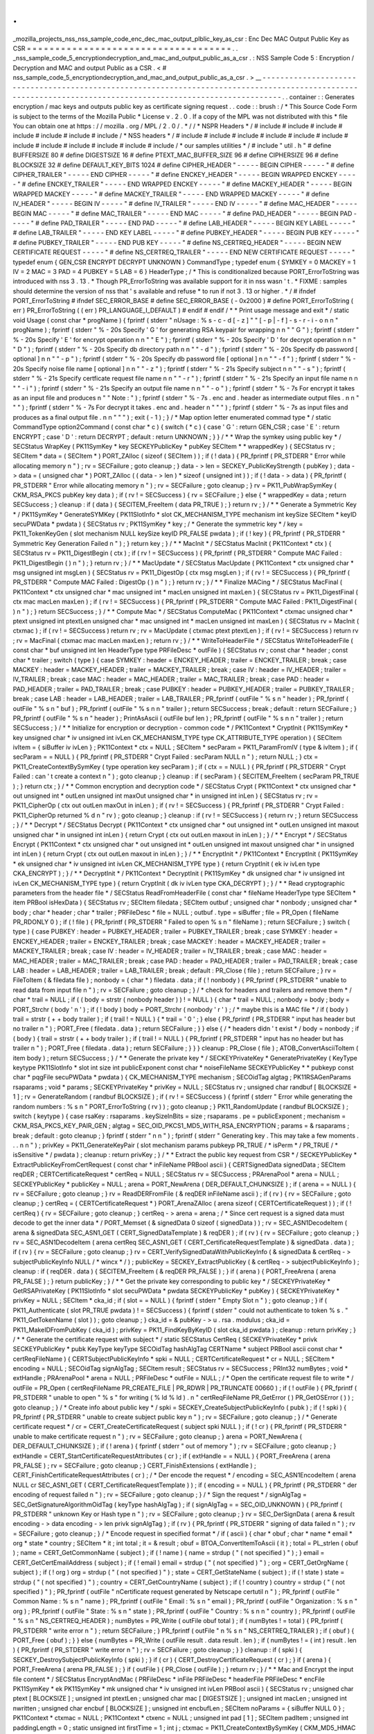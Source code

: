 .
.
_mozilla_projects_nss_nss_sample_code_enc_dec_mac_output_plblic_key_as_csr
:
Enc
Dec
MAC
Output
Public
Key
as
CSR
=
=
=
=
=
=
=
=
=
=
=
=
=
=
=
=
=
=
=
=
=
=
=
=
=
=
=
=
=
=
=
=
=
=
=
=
.
.
_nss_sample_code_5_encryptiondecryption_and_mac_and_output_public_as_a_csr
.
:
NSS
Sample
Code
5
:
Encryption
/
Decryption
and
MAC
and
output
Public
as
a
CSR
.
<
#
nss_sample_code_5_encryptiondecryption_and_mac_and_output_public_as_a_csr
.
>
__
-
-
-
-
-
-
-
-
-
-
-
-
-
-
-
-
-
-
-
-
-
-
-
-
-
-
-
-
-
-
-
-
-
-
-
-
-
-
-
-
-
-
-
-
-
-
-
-
-
-
-
-
-
-
-
-
-
-
-
-
-
-
-
-
-
-
-
-
-
-
-
-
-
-
-
-
-
-
-
-
-
-
-
-
-
-
-
-
-
-
-
-
-
-
-
-
-
-
-
-
-
-
-
-
-
-
-
-
-
-
-
-
-
-
-
-
-
-
-
-
-
-
-
-
-
-
-
-
-
-
-
-
-
-
-
-
-
-
-
-
-
-
-
-
-
-
-
-
-
-
-
-
-
-
-
-
-
-
.
.
container
:
:
Generates
encryption
/
mac
keys
and
outputs
public
key
as
certificate
signing
request
.
.
code
:
:
brush
:
/
*
This
Source
Code
Form
is
subject
to
the
terms
of
the
Mozilla
Public
*
License
v
.
2
.
0
.
If
a
copy
of
the
MPL
was
not
distributed
with
this
*
file
You
can
obtain
one
at
https
:
/
/
mozilla
.
org
/
MPL
/
2
.
0
/
.
*
/
/
*
NSPR
Headers
*
/
#
include
#
include
#
include
#
include
#
include
#
include
#
include
/
*
NSS
headers
*
/
#
include
#
include
#
include
#
include
#
include
#
include
#
include
#
include
#
include
#
include
#
include
#
include
/
*
our
samples
utilities
*
/
#
include
"
util
.
h
"
#
define
BUFFERSIZE
80
#
define
DIGESTSIZE
16
#
define
PTEXT_MAC_BUFFER_SIZE
96
#
define
CIPHERSIZE
96
#
define
BLOCKSIZE
32
#
define
DEFAULT_KEY_BITS
1024
#
define
CIPHER_HEADER
"
-
-
-
-
-
BEGIN
CIPHER
-
-
-
-
-
"
#
define
CIPHER_TRAILER
"
-
-
-
-
-
END
CIPHER
-
-
-
-
-
"
#
define
ENCKEY_HEADER
"
-
-
-
-
-
BEGIN
WRAPPED
ENCKEY
-
-
-
-
-
"
#
define
ENCKEY_TRAILER
"
-
-
-
-
-
END
WRAPPED
ENCKEY
-
-
-
-
-
"
#
define
MACKEY_HEADER
"
-
-
-
-
-
BEGIN
WRAPPED
MACKEY
-
-
-
-
-
"
#
define
MACKEY_TRAILER
"
-
-
-
-
-
END
WRAPPED
MACKEY
-
-
-
-
-
"
#
define
IV_HEADER
"
-
-
-
-
-
BEGIN
IV
-
-
-
-
-
"
#
define
IV_TRAILER
"
-
-
-
-
-
END
IV
-
-
-
-
-
"
#
define
MAC_HEADER
"
-
-
-
-
-
BEGIN
MAC
-
-
-
-
-
"
#
define
MAC_TRAILER
"
-
-
-
-
-
END
MAC
-
-
-
-
-
"
#
define
PAD_HEADER
"
-
-
-
-
-
BEGIN
PAD
-
-
-
-
-
"
#
define
PAD_TRAILER
"
-
-
-
-
-
END
PAD
-
-
-
-
-
"
#
define
LAB_HEADER
"
-
-
-
-
-
BEGIN
KEY
LABEL
-
-
-
-
-
"
#
define
LAB_TRAILER
"
-
-
-
-
-
END
KEY
LABEL
-
-
-
-
-
"
#
define
PUBKEY_HEADER
"
-
-
-
-
-
BEGIN
PUB
KEY
-
-
-
-
-
"
#
define
PUBKEY_TRAILER
"
-
-
-
-
-
END
PUB
KEY
-
-
-
-
-
"
#
define
NS_CERTREQ_HEADER
"
-
-
-
-
-
BEGIN
NEW
CERTIFICATE
REQUEST
-
-
-
-
-
"
#
define
NS_CERTREQ_TRAILER
"
-
-
-
-
-
END
NEW
CERTIFICATE
REQUEST
-
-
-
-
-
"
typedef
enum
{
GEN_CSR
ENCRYPT
DECRYPT
UNKNOWN
}
CommandType
;
typedef
enum
{
SYMKEY
=
0
MACKEY
=
1
IV
=
2
MAC
=
3
PAD
=
4
PUBKEY
=
5
LAB
=
6
}
HeaderType
;
/
*
This
is
conditionalized
because
PORT_ErrorToString
was
introduced
with
nss
3
.
13
.
*
Though
PR_ErrorToString
was
available
support
for
it
in
nss
wasn
'
t
.
*
FIXME
:
samples
should
determine
the
version
of
nss
that
'
s
available
and
refuse
*
to
run
if
not
3
.
13
or
higher
.
*
/
#
ifndef
PORT_ErrorToString
#
ifndef
SEC_ERROR_BASE
#
define
SEC_ERROR_BASE
(
-
0x2000
)
#
define
PORT_ErrorToString
(
err
)
PR_ErrorToString
(
(
err
)
PR_LANGUAGE_I_DEFAULT
)
#
endif
#
endif
/
*
*
Print
usage
message
and
exit
*
/
static
void
Usage
(
const
char
*
progName
)
{
fprintf
(
stderr
"
\
nUsage
:
%
s
-
c
-
d
[
-
z
]
"
"
[
-
p
|
-
f
]
-
s
-
r
-
i
-
o
\
n
\
n
"
progName
)
;
fprintf
(
stderr
"
%
-
20s
Specify
'
G
'
for
generating
RSA
keypair
for
wrapping
\
n
\
n
"
"
G
"
)
;
fprintf
(
stderr
"
%
-
20s
Specify
'
E
'
for
encrypt
operation
\
n
\
n
"
"
E
"
)
;
fprintf
(
stderr
"
%
-
20s
Specify
'
D
'
for
decrypt
operation
\
n
\
n
"
"
D
"
)
;
fprintf
(
stderr
"
%
-
20s
Specify
db
directory
path
\
n
\
n
"
"
-
d
"
)
;
fprintf
(
stderr
"
%
-
20s
Specify
db
password
[
optional
]
\
n
\
n
"
"
-
p
"
)
;
fprintf
(
stderr
"
%
-
20s
Specify
db
password
file
[
optional
]
\
n
\
n
"
"
-
f
"
)
;
fprintf
(
stderr
"
%
-
20s
Specify
noise
file
name
[
optional
]
\
n
\
n
"
"
-
z
"
)
;
fprintf
(
stderr
"
%
-
21s
Specify
subject
\
n
\
n
"
"
-
s
"
)
;
fprintf
(
stderr
"
%
-
21s
Specify
certficate
request
file
name
\
n
\
n
"
"
-
r
"
)
;
fprintf
(
stderr
"
%
-
21s
Specify
an
input
file
name
\
n
\
n
"
"
-
i
"
)
;
fprintf
(
stderr
"
%
-
21s
Specify
an
output
file
name
\
n
\
n
"
"
-
o
"
)
;
fprintf
(
stderr
"
%
-
7s
For
encrypt
it
takes
as
an
input
file
and
produces
\
n
"
"
Note
:
"
)
;
fprintf
(
stderr
"
%
-
7s
.
enc
and
.
header
as
intermediate
output
files
.
\
n
\
n
"
"
"
)
;
fprintf
(
stderr
"
%
-
7s
For
decrypt
it
takes
.
enc
and
.
header
\
n
"
"
"
)
;
fprintf
(
stderr
"
%
-
7s
as
input
files
and
produces
as
a
final
output
file
.
\
n
\
n
"
"
"
)
;
exit
(
-
1
)
;
}
/
*
Map
option
letter
enumerated
commad
type
*
/
static
CommandType
option2Command
(
const
char
*
c
)
{
switch
(
*
c
)
{
case
'
G
'
:
return
GEN_CSR
;
case
'
E
'
:
return
ENCRYPT
;
case
'
D
'
:
return
DECRYPT
;
default
:
return
UNKNOWN
;
}
}
/
*
*
Wrap
the
symkey
using
public
key
*
/
SECStatus
WrapKey
(
PK11SymKey
*
key
SECKEYPublicKey
*
pubKey
SECItem
*
*
wrappedKey
)
{
SECStatus
rv
;
SECItem
*
data
=
(
SECItem
*
)
PORT_ZAlloc
(
sizeof
(
SECItem
)
)
;
if
(
!
data
)
{
PR_fprintf
(
PR_STDERR
"
Error
while
allocating
memory
\
n
"
)
;
rv
=
SECFailure
;
goto
cleanup
;
}
data
-
>
len
=
SECKEY_PublicKeyStrength
(
pubKey
)
;
data
-
>
data
=
(
unsigned
char
*
)
PORT_ZAlloc
(
(
data
-
>
len
)
*
sizeof
(
unsigned
int
)
)
;
if
(
!
data
-
>
data
)
{
PR_fprintf
(
PR_STDERR
"
Error
while
allocating
memory
\
n
"
)
;
rv
=
SECFailure
;
goto
cleanup
;
}
rv
=
PK11_PubWrapSymKey
(
CKM_RSA_PKCS
pubKey
key
data
)
;
if
(
rv
!
=
SECSuccess
)
{
rv
=
SECFailure
;
}
else
{
*
wrappedKey
=
data
;
return
SECSuccess
;
}
cleanup
:
if
(
data
)
{
SECITEM_FreeItem
(
data
PR_TRUE
)
;
}
return
rv
;
}
/
*
*
Generate
a
Symmetric
Key
*
/
PK11SymKey
*
GenerateSYMKey
(
PK11SlotInfo
*
slot
CK_MECHANISM_TYPE
mechanism
int
keySize
SECItem
*
keyID
secuPWData
*
pwdata
)
{
SECStatus
rv
;
PK11SymKey
*
key
;
/
*
Generate
the
symmetric
key
*
/
key
=
PK11_TokenKeyGen
(
slot
mechanism
NULL
keySize
keyID
PR_FALSE
pwdata
)
;
if
(
!
key
)
{
PR_fprintf
(
PR_STDERR
"
Symmetric
Key
Generation
Failed
\
n
"
)
;
}
return
key
;
}
/
*
*
MacInit
*
/
SECStatus
MacInit
(
PK11Context
*
ctx
)
{
SECStatus
rv
=
PK11_DigestBegin
(
ctx
)
;
if
(
rv
!
=
SECSuccess
)
{
PR_fprintf
(
PR_STDERR
"
Compute
MAC
Failed
:
PK11_DigestBegin
(
)
\
n
"
)
;
}
return
rv
;
}
/
*
*
MacUpdate
*
/
SECStatus
MacUpdate
(
PK11Context
*
ctx
unsigned
char
*
msg
unsigned
int
msgLen
)
{
SECStatus
rv
=
PK11_DigestOp
(
ctx
msg
msgLen
)
;
if
(
rv
!
=
SECSuccess
)
{
PR_fprintf
(
PR_STDERR
"
Compute
MAC
Failed
:
DigestOp
(
)
\
n
"
)
;
}
return
rv
;
}
/
*
*
Finalize
MACing
*
/
SECStatus
MacFinal
(
PK11Context
*
ctx
unsigned
char
*
mac
unsigned
int
*
macLen
unsigned
int
maxLen
)
{
SECStatus
rv
=
PK11_DigestFinal
(
ctx
mac
macLen
maxLen
)
;
if
(
rv
!
=
SECSuccess
)
{
PR_fprintf
(
PR_STDERR
"
Compute
MAC
Failed
:
PK11_DigestFinal
(
)
\
n
"
)
;
}
return
SECSuccess
;
}
/
*
*
Compute
Mac
*
/
SECStatus
ComputeMac
(
PK11Context
*
ctxmac
unsigned
char
*
ptext
unsigned
int
ptextLen
unsigned
char
*
mac
unsigned
int
*
macLen
unsigned
int
maxLen
)
{
SECStatus
rv
=
MacInit
(
ctxmac
)
;
if
(
rv
!
=
SECSuccess
)
return
rv
;
rv
=
MacUpdate
(
ctxmac
ptext
ptextLen
)
;
if
(
rv
!
=
SECSuccess
)
return
rv
;
rv
=
MacFinal
(
ctxmac
mac
macLen
maxLen
)
;
return
rv
;
}
/
*
*
WriteToHeaderFile
*
/
SECStatus
WriteToHeaderFile
(
const
char
*
buf
unsigned
int
len
HeaderType
type
PRFileDesc
*
outFile
)
{
SECStatus
rv
;
const
char
*
header
;
const
char
*
trailer
;
switch
(
type
)
{
case
SYMKEY
:
header
=
ENCKEY_HEADER
;
trailer
=
ENCKEY_TRAILER
;
break
;
case
MACKEY
:
header
=
MACKEY_HEADER
;
trailer
=
MACKEY_TRAILER
;
break
;
case
IV
:
header
=
IV_HEADER
;
trailer
=
IV_TRAILER
;
break
;
case
MAC
:
header
=
MAC_HEADER
;
trailer
=
MAC_TRAILER
;
break
;
case
PAD
:
header
=
PAD_HEADER
;
trailer
=
PAD_TRAILER
;
break
;
case
PUBKEY
:
header
=
PUBKEY_HEADER
;
trailer
=
PUBKEY_TRAILER
;
break
;
case
LAB
:
header
=
LAB_HEADER
;
trailer
=
LAB_TRAILER
;
PR_fprintf
(
outFile
"
%
s
\
n
"
header
)
;
PR_fprintf
(
outFile
"
%
s
\
n
"
buf
)
;
PR_fprintf
(
outFile
"
%
s
\
n
\
n
"
trailer
)
;
return
SECSuccess
;
break
;
default
:
return
SECFailure
;
}
PR_fprintf
(
outFile
"
%
s
\
n
"
header
)
;
PrintAsAscii
(
outFile
buf
len
)
;
PR_fprintf
(
outFile
"
%
s
\
n
\
n
"
trailer
)
;
return
SECSuccess
;
}
/
*
*
Initialize
for
encryption
or
decryption
-
common
code
*
/
PK11Context
*
CryptInit
(
PK11SymKey
*
key
unsigned
char
*
iv
unsigned
int
ivLen
CK_MECHANISM_TYPE
type
CK_ATTRIBUTE_TYPE
operation
)
{
SECItem
ivItem
=
{
siBuffer
iv
ivLen
}
;
PK11Context
*
ctx
=
NULL
;
SECItem
*
secParam
=
PK11_ParamFromIV
(
type
&
ivItem
)
;
if
(
secParam
=
=
NULL
)
{
PR_fprintf
(
PR_STDERR
"
Crypt
Failed
:
secParam
NULL
\
n
"
)
;
return
NULL
;
}
ctx
=
PK11_CreateContextBySymKey
(
type
operation
key
secParam
)
;
if
(
ctx
=
=
NULL
)
{
PR_fprintf
(
PR_STDERR
"
Crypt
Failed
:
can
'
t
create
a
context
\
n
"
)
;
goto
cleanup
;
}
cleanup
:
if
(
secParam
)
{
SECITEM_FreeItem
(
secParam
PR_TRUE
)
;
}
return
ctx
;
}
/
*
*
Common
encryption
and
decryption
code
*
/
SECStatus
Crypt
(
PK11Context
*
ctx
unsigned
char
*
out
unsigned
int
*
outLen
unsigned
int
maxOut
unsigned
char
*
in
unsigned
int
inLen
)
{
SECStatus
rv
;
rv
=
PK11_CipherOp
(
ctx
out
outLen
maxOut
in
inLen
)
;
if
(
rv
!
=
SECSuccess
)
{
PR_fprintf
(
PR_STDERR
"
Crypt
Failed
:
PK11_CipherOp
returned
%
d
\
n
"
rv
)
;
goto
cleanup
;
}
cleanup
:
if
(
rv
!
=
SECSuccess
)
{
return
rv
;
}
return
SECSuccess
;
}
/
*
*
Decrypt
*
/
SECStatus
Decrypt
(
PK11Context
*
ctx
unsigned
char
*
out
unsigned
int
*
outLen
unsigned
int
maxout
unsigned
char
*
in
unsigned
int
inLen
)
{
return
Crypt
(
ctx
out
outLen
maxout
in
inLen
)
;
}
/
*
*
Encrypt
*
/
SECStatus
Encrypt
(
PK11Context
*
ctx
unsigned
char
*
out
unsigned
int
*
outLen
unsigned
int
maxout
unsigned
char
*
in
unsigned
int
inLen
)
{
return
Crypt
(
ctx
out
outLen
maxout
in
inLen
)
;
}
/
*
*
EncryptInit
*
/
PK11Context
*
EncryptInit
(
PK11SymKey
*
ek
unsigned
char
*
iv
unsigned
int
ivLen
CK_MECHANISM_TYPE
type
)
{
return
CryptInit
(
ek
iv
ivLen
type
CKA_ENCRYPT
)
;
}
/
*
*
DecryptInit
*
/
PK11Context
*
DecryptInit
(
PK11SymKey
*
dk
unsigned
char
*
iv
unsigned
int
ivLen
CK_MECHANISM_TYPE
type
)
{
return
CryptInit
(
dk
iv
ivLen
type
CKA_DECRYPT
)
;
}
/
*
*
Read
cryptographic
parameters
from
the
header
file
*
/
SECStatus
ReadFromHeaderFile
(
const
char
*
fileName
HeaderType
type
SECItem
*
item
PRBool
isHexData
)
{
SECStatus
rv
;
SECItem
filedata
;
SECItem
outbuf
;
unsigned
char
*
nonbody
;
unsigned
char
*
body
;
char
*
header
;
char
*
trailer
;
PRFileDesc
*
file
=
NULL
;
outbuf
.
type
=
siBuffer
;
file
=
PR_Open
(
fileName
PR_RDONLY
0
)
;
if
(
!
file
)
{
PR_fprintf
(
PR_STDERR
"
Failed
to
open
%
s
\
n
"
fileName
)
;
return
SECFailure
;
}
switch
(
type
)
{
case
PUBKEY
:
header
=
PUBKEY_HEADER
;
trailer
=
PUBKEY_TRAILER
;
break
;
case
SYMKEY
:
header
=
ENCKEY_HEADER
;
trailer
=
ENCKEY_TRAILER
;
break
;
case
MACKEY
:
header
=
MACKEY_HEADER
;
trailer
=
MACKEY_TRAILER
;
break
;
case
IV
:
header
=
IV_HEADER
;
trailer
=
IV_TRAILER
;
break
;
case
MAC
:
header
=
MAC_HEADER
;
trailer
=
MAC_TRAILER
;
break
;
case
PAD
:
header
=
PAD_HEADER
;
trailer
=
PAD_TRAILER
;
break
;
case
LAB
:
header
=
LAB_HEADER
;
trailer
=
LAB_TRAILER
;
break
;
default
:
PR_Close
(
file
)
;
return
SECFailure
;
}
rv
=
FileToItem
(
&
filedata
file
)
;
nonbody
=
(
char
*
)
filedata
.
data
;
if
(
!
nonbody
)
{
PR_fprintf
(
PR_STDERR
"
unable
to
read
data
from
input
file
\
n
"
)
;
rv
=
SECFailure
;
goto
cleanup
;
}
/
*
check
for
headers
and
trailers
and
remove
them
*
/
char
*
trail
=
NULL
;
if
(
(
body
=
strstr
(
nonbody
header
)
)
!
=
NULL
)
{
char
*
trail
=
NULL
;
nonbody
=
body
;
body
=
PORT_Strchr
(
body
'
\
n
'
)
;
if
(
!
body
)
body
=
PORT_Strchr
(
nonbody
'
\
r
'
)
;
/
*
maybe
this
is
a
MAC
file
*
/
if
(
body
)
trail
=
strstr
(
+
+
body
trailer
)
;
if
(
trail
!
=
NULL
)
{
*
trail
=
'
\
0
'
;
}
else
{
PR_fprintf
(
PR_STDERR
"
input
has
header
but
no
trailer
\
n
"
)
;
PORT_Free
(
filedata
.
data
)
;
return
SECFailure
;
}
}
else
{
/
*
headers
didn
'
t
exist
*
/
body
=
nonbody
;
if
(
body
)
{
trail
=
strstr
(
+
+
body
trailer
)
;
if
(
trail
!
=
NULL
)
{
PR_fprintf
(
PR_STDERR
"
input
has
no
header
but
has
trailer
\
n
"
)
;
PORT_Free
(
filedata
.
data
)
;
return
SECFailure
;
}
}
}
cleanup
:
PR_Close
(
file
)
;
ATOB_ConvertAsciiToItem
(
item
body
)
;
return
SECSuccess
;
}
/
*
*
Generate
the
private
key
*
/
SECKEYPrivateKey
*
GeneratePrivateKey
(
KeyType
keytype
PK11SlotInfo
*
slot
int
size
int
publicExponent
const
char
*
noiseFileName
SECKEYPublicKey
*
*
pubkeyp
const
char
*
pqgFile
secuPWData
*
pwdata
)
{
CK_MECHANISM_TYPE
mechanism
;
SECOidTag
algtag
;
PK11RSAGenParams
rsaparams
;
void
*
params
;
SECKEYPrivateKey
*
privKey
=
NULL
;
SECStatus
rv
;
unsigned
char
randbuf
[
BLOCKSIZE
+
1
]
;
rv
=
GenerateRandom
(
randbuf
BLOCKSIZE
)
;
if
(
rv
!
=
SECSuccess
)
{
fprintf
(
stderr
"
Error
while
generating
the
random
numbers
:
%
s
\
n
"
PORT_ErrorToString
(
rv
)
)
;
goto
cleanup
;
}
PK11_RandomUpdate
(
randbuf
BLOCKSIZE
)
;
switch
(
keytype
)
{
case
rsaKey
:
rsaparams
.
keySizeInBits
=
size
;
rsaparams
.
pe
=
publicExponent
;
mechanism
=
CKM_RSA_PKCS_KEY_PAIR_GEN
;
algtag
=
SEC_OID_PKCS1_MD5_WITH_RSA_ENCRYPTION
;
params
=
&
rsaparams
;
break
;
default
:
goto
cleanup
;
}
fprintf
(
stderr
"
\
n
\
n
"
)
;
fprintf
(
stderr
"
Generating
key
.
This
may
take
a
few
moments
.
.
.
\
n
\
n
"
)
;
privKey
=
PK11_GenerateKeyPair
(
slot
mechanism
params
pubkeyp
PR_TRUE
/
*
isPerm
*
/
PR_TRUE
/
*
isSensitive
*
/
pwdata
)
;
cleanup
:
return
privKey
;
}
/
*
*
Extract
the
public
key
request
from
CSR
*
/
SECKEYPublicKey
*
ExtractPublicKeyFromCertRequest
(
const
char
*
inFileName
PRBool
ascii
)
{
CERTSignedData
signedData
;
SECItem
reqDER
;
CERTCertificateRequest
*
certReq
=
NULL
;
SECStatus
rv
=
SECSuccess
;
PRArenaPool
*
arena
=
NULL
;
SECKEYPublicKey
*
publicKey
=
NULL
;
arena
=
PORT_NewArena
(
DER_DEFAULT_CHUNKSIZE
)
;
if
(
arena
=
=
NULL
)
{
rv
=
SECFailure
;
goto
cleanup
;
}
rv
=
ReadDERFromFile
(
&
reqDER
inFileName
ascii
)
;
if
(
rv
)
{
rv
=
SECFailure
;
goto
cleanup
;
}
certReq
=
(
CERTCertificateRequest
*
)
PORT_ArenaZAlloc
(
arena
sizeof
(
CERTCertificateRequest
)
)
;
if
(
!
certReq
)
{
rv
=
SECFailure
;
goto
cleanup
;
}
certReq
-
>
arena
=
arena
;
/
*
Since
cert
request
is
a
signed
data
must
decode
to
get
the
inner
data
*
/
PORT_Memset
(
&
signedData
0
sizeof
(
signedData
)
)
;
rv
=
SEC_ASN1DecodeItem
(
arena
&
signedData
SEC_ASN1_GET
(
CERT_SignedDataTemplate
)
&
reqDER
)
;
if
(
rv
)
{
rv
=
SECFailure
;
goto
cleanup
;
}
rv
=
SEC_ASN1DecodeItem
(
arena
certReq
SEC_ASN1_GET
(
CERT_CertificateRequestTemplate
)
&
signedData
.
data
)
;
if
(
rv
)
{
rv
=
SECFailure
;
goto
cleanup
;
}
rv
=
CERT_VerifySignedDataWithPublicKeyInfo
(
&
signedData
&
certReq
-
>
subjectPublicKeyInfo
NULL
/
*
wincx
*
/
)
;
publicKey
=
SECKEY_ExtractPublicKey
(
&
certReq
-
>
subjectPublicKeyInfo
)
;
cleanup
:
if
(
reqDER
.
data
)
{
SECITEM_FreeItem
(
&
reqDER
PR_FALSE
)
;
}
if
(
arena
)
{
PORT_FreeArena
(
arena
PR_FALSE
)
;
}
return
publicKey
;
}
/
*
*
Get
the
private
key
corresponding
to
public
key
*
/
SECKEYPrivateKey
*
GetRSAPrivateKey
(
PK11SlotInfo
*
slot
secuPWData
*
pwdata
SECKEYPublicKey
*
pubKey
)
{
SECKEYPrivateKey
*
privKey
=
NULL
;
SECItem
*
cka_id
;
if
(
slot
=
=
NULL
)
{
fprintf
(
stderr
"
Empty
Slot
\
n
"
)
;
goto
cleanup
;
}
if
(
PK11_Authenticate
(
slot
PR_TRUE
pwdata
)
!
=
SECSuccess
)
{
fprintf
(
stderr
"
could
not
authenticate
to
token
%
s
.
"
PK11_GetTokenName
(
slot
)
)
;
goto
cleanup
;
}
cka_id
=
&
pubKey
-
>
u
.
rsa
.
modulus
;
cka_id
=
PK11_MakeIDFromPubKey
(
cka_id
)
;
privKey
=
PK11_FindKeyByKeyID
(
slot
cka_id
pwdata
)
;
cleanup
:
return
privKey
;
}
/
*
*
Generate
the
certificate
request
with
subject
*
/
static
SECStatus
CertReq
(
SECKEYPrivateKey
*
privk
SECKEYPublicKey
*
pubk
KeyType
keyType
SECOidTag
hashAlgTag
CERTName
*
subject
PRBool
ascii
const
char
*
certReqFileName
)
{
CERTSubjectPublicKeyInfo
*
spki
=
NULL
;
CERTCertificateRequest
*
cr
=
NULL
;
SECItem
*
encoding
=
NULL
;
SECOidTag
signAlgTag
;
SECItem
result
;
SECStatus
rv
=
SECSuccess
;
PRInt32
numBytes
;
void
*
extHandle
;
PRArenaPool
*
arena
=
NULL
;
PRFileDesc
*
outFile
=
NULL
;
/
*
Open
the
certificate
request
file
to
write
*
/
outFile
=
PR_Open
(
certReqFileName
PR_CREATE_FILE
|
PR_RDWR
|
PR_TRUNCATE
00660
)
;
if
(
!
outFile
)
{
PR_fprintf
(
PR_STDERR
"
unable
to
open
\
"
%
s
\
"
for
writing
(
%
ld
%
ld
)
.
\
n
"
certReqFileName
PR_GetError
(
)
PR_GetOSError
(
)
)
;
goto
cleanup
;
}
/
*
Create
info
about
public
key
*
/
spki
=
SECKEY_CreateSubjectPublicKeyInfo
(
pubk
)
;
if
(
!
spki
)
{
PR_fprintf
(
PR_STDERR
"
unable
to
create
subject
public
key
\
n
"
)
;
rv
=
SECFailure
;
goto
cleanup
;
}
/
*
Generate
certificate
request
*
/
cr
=
CERT_CreateCertificateRequest
(
subject
spki
NULL
)
;
if
(
!
cr
)
{
PR_fprintf
(
PR_STDERR
"
unable
to
make
certificate
request
\
n
"
)
;
rv
=
SECFailure
;
goto
cleanup
;
}
arena
=
PORT_NewArena
(
DER_DEFAULT_CHUNKSIZE
)
;
if
(
!
arena
)
{
fprintf
(
stderr
"
out
of
memory
"
)
;
rv
=
SECFailure
;
goto
cleanup
;
}
extHandle
=
CERT_StartCertificateRequestAttributes
(
cr
)
;
if
(
extHandle
=
=
NULL
)
{
PORT_FreeArena
(
arena
PR_FALSE
)
;
rv
=
SECFailure
;
goto
cleanup
;
}
CERT_FinishExtensions
(
extHandle
)
;
CERT_FinishCertificateRequestAttributes
(
cr
)
;
/
*
Der
encode
the
request
*
/
encoding
=
SEC_ASN1EncodeItem
(
arena
NULL
cr
SEC_ASN1_GET
(
CERT_CertificateRequestTemplate
)
)
;
if
(
encoding
=
=
NULL
)
{
PR_fprintf
(
PR_STDERR
"
der
encoding
of
request
failed
\
n
"
)
;
rv
=
SECFailure
;
goto
cleanup
;
}
/
*
Sign
the
request
*
/
signAlgTag
=
SEC_GetSignatureAlgorithmOidTag
(
keyType
hashAlgTag
)
;
if
(
signAlgTag
=
=
SEC_OID_UNKNOWN
)
{
PR_fprintf
(
PR_STDERR
"
unknown
Key
or
Hash
type
\
n
"
)
;
rv
=
SECFailure
;
goto
cleanup
;
}
rv
=
SEC_DerSignData
(
arena
&
result
encoding
-
>
data
encoding
-
>
len
privk
signAlgTag
)
;
if
(
rv
)
{
PR_fprintf
(
PR_STDERR
"
signing
of
data
failed
\
n
"
)
;
rv
=
SECFailure
;
goto
cleanup
;
}
/
*
Encode
request
in
specified
format
*
/
if
(
ascii
)
{
char
*
obuf
;
char
*
name
*
email
*
org
*
state
*
country
;
SECItem
*
it
;
int
total
;
it
=
&
result
;
obuf
=
BTOA_ConvertItemToAscii
(
it
)
;
total
=
PL_strlen
(
obuf
)
;
name
=
CERT_GetCommonName
(
subject
)
;
if
(
!
name
)
{
name
=
strdup
(
"
(
not
specified
)
"
)
;
}
email
=
CERT_GetCertEmailAddress
(
subject
)
;
if
(
!
email
)
email
=
strdup
(
"
(
not
specified
)
"
)
;
org
=
CERT_GetOrgName
(
subject
)
;
if
(
!
org
)
org
=
strdup
(
"
(
not
specified
)
"
)
;
state
=
CERT_GetStateName
(
subject
)
;
if
(
!
state
)
state
=
strdup
(
"
(
not
specified
)
"
)
;
country
=
CERT_GetCountryName
(
subject
)
;
if
(
!
country
)
country
=
strdup
(
"
(
not
specified
)
"
)
;
PR_fprintf
(
outFile
"
\
nCertificate
request
generated
by
Netscape
certutil
\
n
"
)
;
PR_fprintf
(
outFile
"
Common
Name
:
%
s
\
n
"
name
)
;
PR_fprintf
(
outFile
"
Email
:
%
s
\
n
"
email
)
;
PR_fprintf
(
outFile
"
Organization
:
%
s
\
n
"
org
)
;
PR_fprintf
(
outFile
"
State
:
%
s
\
n
"
state
)
;
PR_fprintf
(
outFile
"
Country
:
%
s
\
n
\
n
"
country
)
;
PR_fprintf
(
outFile
"
%
s
\
n
"
NS_CERTREQ_HEADER
)
;
numBytes
=
PR_Write
(
outFile
obuf
total
)
;
if
(
numBytes
!
=
total
)
{
PR_fprintf
(
PR_STDERR
"
write
error
\
n
"
)
;
return
SECFailure
;
}
PR_fprintf
(
outFile
"
\
n
%
s
\
n
"
NS_CERTREQ_TRAILER
)
;
if
(
obuf
)
{
PORT_Free
(
obuf
)
;
}
}
else
{
numBytes
=
PR_Write
(
outFile
result
.
data
result
.
len
)
;
if
(
numBytes
!
=
(
int
)
result
.
len
)
{
PR_fprintf
(
PR_STDERR
"
write
error
\
n
"
)
;
rv
=
SECFailure
;
goto
cleanup
;
}
}
cleanup
:
if
(
spki
)
{
SECKEY_DestroySubjectPublicKeyInfo
(
spki
)
;
}
if
(
cr
)
{
CERT_DestroyCertificateRequest
(
cr
)
;
}
if
(
arena
)
{
PORT_FreeArena
(
arena
PR_FALSE
)
;
}
if
(
outFile
)
{
PR_Close
(
outFile
)
;
}
return
rv
;
}
/
*
*
Mac
and
Encrypt
the
input
file
content
*
/
SECStatus
EncryptAndMac
(
PRFileDesc
*
inFile
PRFileDesc
*
headerFile
PRFileDesc
*
encFile
PK11SymKey
*
ek
PK11SymKey
*
mk
unsigned
char
*
iv
unsigned
int
ivLen
PRBool
ascii
)
{
SECStatus
rv
;
unsigned
char
ptext
[
BLOCKSIZE
]
;
unsigned
int
ptextLen
;
unsigned
char
mac
[
DIGESTSIZE
]
;
unsigned
int
macLen
;
unsigned
int
nwritten
;
unsigned
char
encbuf
[
BLOCKSIZE
]
;
unsigned
int
encbufLen
;
SECItem
noParams
=
{
siBuffer
NULL
0
}
;
PK11Context
*
ctxmac
=
NULL
;
PK11Context
*
ctxenc
=
NULL
;
unsigned
int
pad
[
1
]
;
SECItem
padItem
;
unsigned
int
paddingLength
=
0
;
static
unsigned
int
firstTime
=
1
;
int
j
;
ctxmac
=
PK11_CreateContextBySymKey
(
CKM_MD5_HMAC
CKA_SIGN
mk
&
noParams
)
;
if
(
ctxmac
=
=
NULL
)
{
PR_fprintf
(
PR_STDERR
"
Can
'
t
create
MAC
context
\
n
"
)
;
rv
=
SECFailure
;
goto
cleanup
;
}
rv
=
MacInit
(
ctxmac
)
;
if
(
rv
!
=
SECSuccess
)
{
goto
cleanup
;
}
ctxenc
=
EncryptInit
(
ek
iv
ivLen
CKM_AES_CBC
)
;
/
*
read
a
buffer
of
plaintext
from
input
file
*
/
while
(
(
ptextLen
=
PR_Read
(
inFile
ptext
sizeof
(
ptext
)
)
)
>
0
)
{
/
*
Encrypt
using
it
using
CBC
using
previously
created
IV
*
/
if
(
ptextLen
!
=
BLOCKSIZE
)
{
paddingLength
=
BLOCKSIZE
-
ptextLen
;
for
(
j
=
0
;
j
<
paddingLength
;
j
+
+
)
{
ptext
[
ptextLen
+
j
]
=
(
unsigned
char
)
paddingLength
;
}
ptextLen
=
BLOCKSIZE
;
}
rv
=
Encrypt
(
ctxenc
encbuf
&
encbufLen
sizeof
(
encbuf
)
ptext
ptextLen
)
;
if
(
rv
!
=
SECSuccess
)
{
PR_fprintf
(
PR_STDERR
"
Encrypt
Failure
\
n
"
)
;
goto
cleanup
;
}
/
*
save
the
last
block
of
ciphertext
as
the
next
IV
*
/
iv
=
encbuf
;
ivLen
=
encbufLen
;
/
*
write
the
cipher
text
to
intermediate
file
*
/
nwritten
=
PR_Write
(
encFile
encbuf
encbufLen
)
;
/
*
PR_Assert
(
nwritten
=
=
encbufLen
)
;
*
/
rv
=
MacUpdate
(
ctxmac
ptext
ptextLen
)
;
if
(
rv
!
=
SECSuccess
)
goto
cleanup
;
}
rv
=
MacFinal
(
ctxmac
mac
&
macLen
DIGESTSIZE
)
;
if
(
rv
!
=
SECSuccess
)
{
PR_fprintf
(
PR_STDERR
"
MacFinal
Failure
\
n
"
)
;
goto
cleanup
;
}
if
(
macLen
=
=
0
)
{
PR_fprintf
(
PR_STDERR
"
Bad
MAC
length
\
n
"
)
;
rv
=
SECFailure
;
goto
cleanup
;
}
WriteToHeaderFile
(
mac
macLen
MAC
headerFile
)
;
if
(
rv
!
=
SECSuccess
)
{
PR_fprintf
(
PR_STDERR
"
Write
MAC
Failure
\
n
"
)
;
goto
cleanup
;
}
pad
[
0
]
=
paddingLength
;
padItem
.
type
=
siBuffer
;
padItem
.
data
=
(
unsigned
char
*
)
pad
;
padItem
.
len
=
sizeof
(
pad
[
0
]
)
;
WriteToHeaderFile
(
padItem
.
data
padItem
.
len
PAD
headerFile
)
;
if
(
rv
!
=
SECSuccess
)
{
PR_fprintf
(
PR_STDERR
"
Write
PAD
Failure
\
n
"
)
;
goto
cleanup
;
}
rv
=
SECSuccess
;
cleanup
:
if
(
ctxmac
!
=
NULL
)
{
PK11_DestroyContext
(
ctxmac
PR_TRUE
)
;
}
if
(
ctxenc
!
=
NULL
)
{
PK11_DestroyContext
(
ctxenc
PR_TRUE
)
;
}
return
rv
;
}
/
*
*
Decrypt
and
Verify
MAC
*
/
SECStatus
DecryptAndVerifyMac
(
PRFileDesc
*
outFile
PRFileDesc
*
inFile
unsigned
int
inFileLength
SECItem
*
cItem
SECItem
*
macItem
PK11SymKey
*
ek
PK11SymKey
*
mk
SECItem
*
ivItem
SECItem
*
padItem
)
{
SECStatus
rv
;
unsigned
char
decbuf
[
64
]
;
unsigned
int
decbufLen
;
unsigned
char
ptext
[
BLOCKSIZE
]
;
unsigned
int
ptextLen
=
0
;
unsigned
char
ctext
[
64
]
;
unsigned
int
ctextLen
;
unsigned
char
newmac
[
DIGESTSIZE
]
;
unsigned
int
newmacLen
=
0
;
unsigned
int
newptextLen
=
0
;
unsigned
int
count
=
0
;
unsigned
int
temp
=
0
;
unsigned
int
blockNumber
=
0
;
SECItem
noParams
=
{
siBuffer
NULL
0
}
;
PK11Context
*
ctxmac
=
NULL
;
PK11Context
*
ctxenc
=
NULL
;
unsigned
char
iv
[
BLOCKSIZE
]
;
unsigned
int
ivLen
=
ivItem
-
>
len
;
unsigned
int
paddingLength
;
int
j
;
memcpy
(
iv
ivItem
-
>
data
ivItem
-
>
len
)
;
paddingLength
=
(
unsigned
int
)
padItem
-
>
data
[
0
]
;
ctxmac
=
PK11_CreateContextBySymKey
(
CKM_MD5_HMAC
CKA_SIGN
mk
&
noParams
)
;
if
(
ctxmac
=
=
NULL
)
{
PR_fprintf
(
PR_STDERR
"
Can
'
t
create
MAC
context
\
n
"
)
;
rv
=
SECFailure
;
goto
cleanup
;
}
rv
=
MacInit
(
ctxmac
)
;
if
(
rv
!
=
SECSuccess
)
goto
cleanup
;
ctxenc
=
DecryptInit
(
ek
iv
ivLen
CKM_AES_CBC
)
;
while
(
(
ctextLen
=
PR_Read
(
inFile
ctext
sizeof
(
ctext
)
)
)
>
0
)
{
count
+
=
ctextLen
;
/
*
decrypt
cipher
text
buffer
using
CBC
and
IV
*
/
rv
=
Decrypt
(
ctxenc
decbuf
&
decbufLen
sizeof
(
decbuf
)
ctext
ctextLen
)
;
if
(
rv
!
=
SECSuccess
)
{
PR_fprintf
(
PR_STDERR
"
Decrypt
Failure
\
n
"
)
;
goto
cleanup
;
}
if
(
decbufLen
=
=
0
)
break
;
rv
=
MacUpdate
(
ctxmac
decbuf
decbufLen
)
;
if
(
rv
!
=
SECSuccess
)
{
goto
cleanup
;
}
if
(
count
=
=
inFileLength
)
{
decbufLen
=
decbufLen
-
paddingLength
;
}
/
*
write
the
plain
text
to
out
file
*
/
temp
=
PR_Write
(
outFile
decbuf
decbufLen
)
;
if
(
temp
!
=
decbufLen
)
{
PR_fprintf
(
PR_STDERR
"
write
error
\
n
"
)
;
rv
=
SECFailure
;
break
;
}
blockNumber
+
+
;
}
if
(
rv
!
=
SECSuccess
)
{
goto
cleanup
;
}
rv
=
MacFinal
(
ctxmac
newmac
&
newmacLen
sizeof
(
newmac
)
)
;
if
(
rv
!
=
SECSuccess
)
{
goto
cleanup
;
}
if
(
PORT_Memcmp
(
macItem
-
>
data
newmac
newmacLen
)
=
=
0
)
{
rv
=
SECSuccess
;
}
else
{
PR_fprintf
(
PR_STDERR
"
Check
MAC
:
Failure
\
n
"
)
;
PR_fprintf
(
PR_STDERR
"
Extracted
:
"
)
;
PrintAsAscii
(
PR_STDERR
macItem
-
>
data
macItem
-
>
len
)
;
PR_fprintf
(
PR_STDERR
"
Computed
:
"
)
;
PrintAsAscii
(
PR_STDERR
newmac
newmacLen
)
;
rv
=
SECFailure
;
}
cleanup
:
if
(
ctxmac
)
{
PK11_DestroyContext
(
ctxmac
PR_TRUE
)
;
}
if
(
ctxenc
)
{
PK11_DestroyContext
(
ctxenc
PR_TRUE
)
;
}
return
rv
;
}
/
*
*
Open
intermediate
file
read
in
IV
wrapped
encryption
key
*
wrapped
MAC
key
MAC
PAD
and
public
key
from
header
file
*
/
SECStatus
GetDataFromHeader
(
const
char
*
headerFileName
SECItem
*
ivItem
SECItem
*
wrappedEncKeyItem
SECItem
*
wrappedMacKeyItem
SECItem
*
macItem
SECItem
*
padItem
SECKEYPublicKey
*
*
pubKey
)
{
SECStatus
rv
=
SECSuccess
;
CERTSubjectPublicKeyInfo
*
keyInfo
=
NULL
;
SECItem
pubKeyData
;
/
*
Read
in
the
IV
into
item
from
the
header
file
*
/
rv
=
ReadFromHeaderFile
(
headerFileName
IV
ivItem
PR_TRUE
)
;
if
(
rv
!
=
SECSuccess
)
{
PR_fprintf
(
PR_STDERR
"
Could
not
retrieve
IV
from
cipher
file
\
n
"
)
;
goto
cleanup
;
}
rv
=
ReadFromHeaderFile
(
headerFileName
SYMKEY
wrappedEncKeyItem
PR_TRUE
)
;
if
(
rv
!
=
SECSuccess
)
{
PR_fprintf
(
PR_STDERR
"
Could
not
retrieve
wrapped
AES
key
from
header
file
\
n
"
)
;
goto
cleanup
;
}
/
*
Read
in
the
MAC
key
into
item
from
the
header
file
*
/
rv
=
ReadFromHeaderFile
(
headerFileName
MACKEY
wrappedMacKeyItem
PR_TRUE
)
;
if
(
rv
!
=
SECSuccess
)
{
PR_fprintf
(
PR_STDERR
"
Could
not
retrieve
wrapped
MAC
key
from
header
file
\
n
"
)
;
goto
cleanup
;
}
/
*
Get
the
public
key
from
header
file
*
/
rv
=
ReadFromHeaderFile
(
headerFileName
PUBKEY
&
pubKeyData
PR_TRUE
)
;
if
(
rv
!
=
SECSuccess
)
{
PR_fprintf
(
PR_STDERR
"
Could
not
retrieve
public
key
from
header
file
\
n
"
)
;
goto
cleanup
;
}
keyInfo
=
SECKEY_DecodeDERSubjectPublicKeyInfo
(
&
pubKeyData
)
;
if
(
!
keyInfo
)
{
PR_fprintf
(
PR_STDERR
"
Could
not
decode
public
key
\
n
"
)
;
rv
=
SECFailure
;
goto
cleanup
;
}
*
pubKey
=
SECKEY_ExtractPublicKey
(
keyInfo
)
;
if
(
*
pubKey
=
=
NULL
)
{
PR_fprintf
(
PR_STDERR
"
Error
while
getting
RSA
public
key
\
n
"
)
;
rv
=
SECFailure
;
goto
cleanup
;
}
/
*
Read
in
the
Mac
into
item
from
the
header
file
*
/
rv
=
ReadFromHeaderFile
(
headerFileName
MAC
macItem
PR_TRUE
)
;
if
(
rv
!
=
SECSuccess
)
{
PR_fprintf
(
PR_STDERR
"
Could
not
retrieve
MAC
from
cipher
file
\
n
"
)
;
goto
cleanup
;
}
if
(
macItem
-
>
data
=
=
NULL
)
{
PR_fprintf
(
PR_STDERR
"
MAC
has
NULL
data
\
n
"
)
;
rv
=
SECFailure
;
goto
cleanup
;
}
if
(
macItem
-
>
len
=
=
0
)
{
PR_fprintf
(
PR_STDERR
"
MAC
has
data
has
0
length
\
n
"
)
;
rv
=
SECFailure
;
goto
cleanup
;
}
/
*
Read
in
the
PAD
into
item
from
the
header
file
*
/
rv
=
ReadFromHeaderFile
(
headerFileName
PAD
padItem
PR_TRUE
)
;
if
(
rv
!
=
SECSuccess
)
{
PR_fprintf
(
PR_STDERR
"
Could
not
retrieve
PAD
detail
from
header
file
\
n
"
)
;
goto
cleanup
;
}
cleanup
:
return
rv
;
}
/
*
*
DecryptFile
*
/
SECStatus
DecryptFile
(
PK11SlotInfo
*
slot
const
char
*
outFileName
const
char
*
headerFileName
char
*
encryptedFileName
secuPWData
*
pwdata
PRBool
ascii
)
{
/
*
*
The
DB
is
open
read
only
and
we
have
authenticated
to
it
*
open
input
file
read
in
header
get
IV
and
wrapped
keys
and
*
public
key
*
Unwrap
the
wrapped
keys
*
loop
until
EOF
(
input
)
:
*
read
a
buffer
of
ciphertext
from
input
file
*
Save
last
block
of
ciphertext
*
decrypt
ciphertext
buffer
using
CBC
and
IV
*
compute
and
check
MAC
then
remove
MAC
from
plaintext
*
replace
IV
with
saved
last
block
of
ciphertext
*
write
the
plain
text
to
output
file
*
close
files
*
report
success
*
/
SECStatus
rv
;
SECItem
ivItem
;
SECItem
wrappedEncKeyItem
;
SECItem
wrappedMacKeyItem
;
SECItem
cipherItem
;
SECItem
macItem
;
SECItem
padItem
;
SECKEYPublicKey
*
pubKey
=
NULL
;
PK11SymKey
*
encKey
=
NULL
;
PK11SymKey
*
macKey
=
NULL
;
SECKEYPrivateKey
*
privKey
=
NULL
;
PRFileDesc
*
outFile
=
NULL
;
PRFileDesc
*
inFile
=
NULL
;
unsigned
int
inFileLength
=
0
;
/
*
open
intermediate
file
read
in
header
get
IV
public
key
and
*
CKA_IDs
of
two
keys
from
it
*
/
rv
=
GetDataFromHeader
(
headerFileName
&
ivItem
&
wrappedEncKeyItem
&
wrappedMacKeyItem
&
macItem
&
padItem
&
pubKey
)
;
if
(
rv
!
=
SECSuccess
)
{
goto
cleanup
;
}
/
*
find
private
key
from
the
DB
token
using
public
key
*
/
privKey
=
GetRSAPrivateKey
(
slot
pwdata
pubKey
)
;
if
(
privKey
=
=
NULL
)
{
PR_fprintf
(
PR_STDERR
"
Can
'
t
find
private
key
\
n
"
)
;
rv
=
SECFailure
;
goto
cleanup
;
}
encKey
=
PK11_PubUnwrapSymKey
(
privKey
&
wrappedEncKeyItem
CKM_AES_CBC
CKA_ENCRYPT
0
)
;
if
(
encKey
=
=
NULL
)
{
PR_fprintf
(
PR_STDERR
"
Can
'
t
unwrap
the
encryption
key
\
n
"
)
;
rv
=
SECFailure
;
goto
cleanup
;
}
/
*
CKM_MD5_HMAC
or
CKM_EXTRACT_KEY_FROM_KEY
*
/
macKey
=
PK11_PubUnwrapSymKey
(
privKey
&
wrappedMacKeyItem
CKM_MD5_HMAC
CKA_SIGN
160
/
8
)
;
if
(
macKey
=
=
NULL
)
{
PR_fprintf
(
PR_STDERR
"
Can
'
t
unwrap
the
Mac
key
\
n
"
)
;
rv
=
SECFailure
;
goto
cleanup
;
}
/
*
Open
the
input
file
.
*
/
inFile
=
PR_Open
(
encryptedFileName
PR_RDONLY
0
)
;
if
(
!
inFile
)
{
PR_fprintf
(
PR_STDERR
"
Unable
to
open
\
"
%
s
\
"
for
writing
.
\
n
"
encryptedFileName
)
;
return
SECFailure
;
}
/
*
Open
the
output
file
.
*
/
outFile
=
PR_Open
(
outFileName
PR_CREATE_FILE
|
PR_TRUNCATE
|
PR_RDWR
00660
)
;
if
(
!
outFile
)
{
PR_fprintf
(
PR_STDERR
"
Unable
to
open
\
"
%
s
\
"
for
writing
.
\
n
"
outFileName
)
;
return
SECFailure
;
}
inFileLength
=
FileSize
(
encryptedFileName
)
;
if
(
rv
=
=
SECSuccess
)
{
/
*
Decrypt
and
Remove
Mac
*
/
rv
=
DecryptAndVerifyMac
(
outFile
inFile
inFileLength
&
cipherItem
&
macItem
encKey
macKey
&
ivItem
&
padItem
)
;
if
(
rv
!
=
SECSuccess
)
{
PR_fprintf
(
PR_STDERR
"
Failed
while
decrypting
and
removing
MAC
\
n
"
)
;
}
}
cleanup
:
if
(
encKey
)
{
PK11_FreeSymKey
(
encKey
)
;
}
if
(
macKey
)
{
PK11_FreeSymKey
(
macKey
)
;
}
if
(
privKey
)
{
SECKEY_DestroyPrivateKey
(
privKey
)
;
}
if
(
pubKey
)
{
SECKEY_DestroyPublicKey
(
pubKey
)
;
}
return
rv
;
}
/
*
*
EncryptFile
*
/
SECStatus
EncryptFile
(
PK11SlotInfo
*
slot
const
char
*
inFileName
const
char
*
certReqFileName
const
char
*
headerFileName
const
char
*
encryptedFileName
const
char
*
noiseFileName
secuPWData
*
pwdata
PRBool
ascii
)
{
/
*
*
The
DB
is
open
for
read
/
write
and
we
have
authenticated
to
it
.
*
Read
public
key
from
certificate
request
*
generate
a
symmetric
AES
key
as
a
session
object
.
*
generate
a
second
key
to
use
for
MACing
also
a
session
object
.
*
generate
a
random
value
to
use
as
IV
for
AES
CBC
*
open
an
input
file
and
an
output
file
*
Wrap
the
symmetric
and
MAC
keys
using
public
key
*
write
a
header
to
the
output
that
identifies
the
two
wrapped
keys
*
and
public
key
*
loop
until
EOF
(
input
)
*
read
a
buffer
of
plaintext
from
input
file
*
MAC
it
append
the
MAC
to
the
plaintext
*
encrypt
it
using
CBC
using
previously
created
IV
*
store
the
last
block
of
ciphertext
as
the
new
IV
*
write
the
cipher
text
to
intermediate
file
*
close
files
*
report
success
*
/
SECStatus
rv
;
SECKEYPublicKey
*
pubKey
=
NULL
;
SECItem
*
pubKeyData
=
NULL
;
PRFileDesc
*
inFile
=
NULL
;
PRFileDesc
*
headerFile
=
NULL
;
PRFileDesc
*
encFile
=
NULL
;
unsigned
char
*
encKeyId
=
(
unsigned
char
*
)
"
Encrypt
Key
"
;
unsigned
char
*
macKeyId
=
(
unsigned
char
*
)
"
MAC
Key
"
;
SECItem
encKeyID
=
{
siAsciiString
encKeyId
PL_strlen
(
encKeyId
)
}
;
SECItem
macKeyID
=
{
siAsciiString
macKeyId
PL_strlen
(
macKeyId
)
}
;
unsigned
char
iv
[
BLOCKSIZE
]
;
SECItem
ivItem
;
PK11SymKey
*
encKey
=
NULL
;
PK11SymKey
*
macKey
=
NULL
;
SECItem
*
wrappedEncKey
=
NULL
;
SECItem
*
wrappedMacKey
=
NULL
;
unsigned
char
c
;
pubKey
=
ExtractPublicKeyFromCertRequest
(
certReqFileName
ascii
)
;
if
(
pubKey
=
=
NULL
)
{
PR_fprintf
(
PR_STDERR
"
Error
while
getting
RSA
public
key
\
n
"
)
;
rv
=
SECFailure
;
goto
cleanup
;
}
/
*
generate
a
symmetric
AES
key
as
a
token
object
.
*
/
encKey
=
GenerateSYMKey
(
slot
CKM_AES_KEY_GEN
128
/
8
&
encKeyID
pwdata
)
;
if
(
encKey
=
=
NULL
)
{
PR_fprintf
(
PR_STDERR
"
GenerateSYMKey
for
AES
returned
NULL
.
\
n
"
)
;
rv
=
SECFailure
;
goto
cleanup
;
}
/
*
generate
a
second
key
to
use
for
MACing
also
a
token
object
.
*
/
macKey
=
GenerateSYMKey
(
slot
CKM_GENERIC_SECRET_KEY_GEN
160
/
8
&
macKeyID
pwdata
)
;
if
(
macKey
=
=
NULL
)
{
PR_fprintf
(
PR_STDERR
"
GenerateSYMKey
for
MACing
returned
NULL
.
\
n
"
)
;
rv
=
SECFailure
;
goto
cleanup
;
}
/
*
Wrap
encrypt
key
*
/
rv
=
WrapKey
(
encKey
pubKey
&
wrappedEncKey
)
;
if
(
rv
!
=
SECSuccess
)
{
PR_fprintf
(
PR_STDERR
"
Error
while
wrapping
encrypt
key
\
n
"
)
;
goto
cleanup
;
}
/
*
Wrap
Mac
key
*
/
rv
=
WrapKey
(
macKey
pubKey
&
wrappedMacKey
)
;
if
(
rv
!
=
SECSuccess
)
{
PR_fprintf
(
PR_STDERR
"
Error
while
wrapping
Mac
key
\
n
"
)
;
goto
cleanup
;
}
if
(
noiseFileName
)
{
rv
=
SeedFromNoiseFile
(
noiseFileName
)
;
if
(
rv
!
=
SECSuccess
)
{
PORT_SetError
(
PR_END_OF_FILE_ERROR
)
;
return
SECFailure
;
}
rv
=
PK11_GenerateRandom
(
iv
BLOCKSIZE
)
;
if
(
rv
!
=
SECSuccess
)
{
goto
cleanup
;
}
}
else
{
/
*
generate
a
random
value
to
use
as
IV
for
AES
CBC
*
/
GenerateRandom
(
iv
BLOCKSIZE
)
;
}
headerFile
=
PR_Open
(
headerFileName
PR_CREATE_FILE
|
PR_TRUNCATE
|
PR_RDWR
00660
)
;
if
(
!
headerFile
)
{
PR_fprintf
(
PR_STDERR
"
Unable
to
open
\
"
%
s
\
"
for
writing
.
\
n
"
headerFileName
)
;
return
SECFailure
;
}
encFile
=
PR_Open
(
encryptedFileName
PR_CREATE_FILE
|
PR_TRUNCATE
|
PR_RDWR
00660
)
;
if
(
!
encFile
)
{
PR_fprintf
(
PR_STDERR
"
Unable
to
open
\
"
%
s
\
"
for
writing
.
\
n
"
encryptedFileName
)
;
return
SECFailure
;
}
/
*
write
to
a
header
file
the
IV
and
the
CKA_IDs
*
identifying
the
two
keys
*
/
ivItem
.
type
=
siBuffer
;
ivItem
.
data
=
iv
;
ivItem
.
len
=
BLOCKSIZE
;
rv
=
WriteToHeaderFile
(
iv
BLOCKSIZE
IV
headerFile
)
;
if
(
rv
!
=
SECSuccess
)
{
PR_fprintf
(
PR_STDERR
"
Error
writing
IV
to
cipher
file
-
%
s
\
n
"
headerFileName
)
;
goto
cleanup
;
}
rv
=
WriteToHeaderFile
(
wrappedEncKey
-
>
data
wrappedEncKey
-
>
len
SYMKEY
headerFile
)
;
if
(
rv
!
=
SECSuccess
)
{
PR_fprintf
(
PR_STDERR
"
Error
writing
wrapped
AES
key
to
cipher
file
-
%
s
\
n
"
encryptedFileName
)
;
goto
cleanup
;
}
rv
=
WriteToHeaderFile
(
wrappedMacKey
-
>
data
wrappedMacKey
-
>
len
MACKEY
headerFile
)
;
if
(
rv
!
=
SECSuccess
)
{
PR_fprintf
(
PR_STDERR
"
Error
writing
wrapped
MAC
key
to
cipher
file
-
%
s
\
n
"
headerFileName
)
;
goto
cleanup
;
}
pubKeyData
=
SECKEY_EncodeDERSubjectPublicKeyInfo
(
pubKey
)
;
rv
=
WriteToHeaderFile
(
pubKeyData
-
>
data
pubKeyData
-
>
len
PUBKEY
headerFile
)
;
if
(
rv
!
=
SECSuccess
)
{
PR_fprintf
(
PR_STDERR
"
Error
writing
wrapped
AES
key
to
cipher
file
-
%
s
\
n
"
headerFileName
)
;
goto
cleanup
;
}
/
*
Open
the
input
file
.
*
/
inFile
=
PR_Open
(
inFileName
PR_RDONLY
0
)
;
if
(
!
inFile
)
{
PR_fprintf
(
PR_STDERR
"
Unable
to
open
\
"
%
s
\
"
for
reading
.
\
n
"
inFileName
)
;
return
SECFailure
;
}
/
*
Macing
and
Encryption
*
/
if
(
rv
=
=
SECSuccess
)
{
rv
=
EncryptAndMac
(
inFile
headerFile
encFile
encKey
macKey
ivItem
.
data
ivItem
.
len
ascii
)
;
if
(
rv
!
=
SECSuccess
)
{
PR_fprintf
(
PR_STDERR
"
Failed
:
Macing
and
Encryption
\
n
"
)
;
goto
cleanup
;
}
}
cleanup
:
if
(
inFile
)
{
PR_Close
(
inFile
)
;
}
if
(
headerFile
)
{
PR_Close
(
headerFile
)
;
}
if
(
encFile
)
{
PR_Close
(
encFile
)
;
}
if
(
encKey
)
{
PK11_FreeSymKey
(
encKey
)
;
}
if
(
macKey
)
{
PK11_FreeSymKey
(
macKey
)
;
}
if
(
wrappedEncKey
)
{
SECITEM_FreeItem
(
wrappedEncKey
PR_TRUE
)
;
}
if
(
wrappedMacKey
)
{
SECITEM_FreeItem
(
wrappedMacKey
PR_TRUE
)
;
}
if
(
pubKey
)
{
SECKEY_DestroyPublicKey
(
pubKey
)
;
}
if
(
pubKeyData
)
{
SECITEM_FreeItem
(
pubKeyData
PR_TRUE
)
;
}
return
rv
;
}
/
*
*
Create
certificate
request
with
subject
*
/
SECStatus
CreateCertificateRequest
(
PK11SlotInfo
*
slot
const
char
*
dbdir
secuPWData
*
pwdata
CERTName
*
subject
const
char
*
certReqFileName
PRBool
ascii
)
{
SECStatus
rv
;
SECKEYPrivateKey
*
privkey
=
NULL
;
SECKEYPublicKey
*
pubkey
=
NULL
;
KeyType
keytype
=
rsaKey
;
int
keysize
=
DEFAULT_KEY_BITS
;
int
publicExponent
=
0x010001
;
SECOidTag
hashAlgTag
=
SEC_OID_UNKNOWN
;
privkey
=
GeneratePrivateKey
(
keytype
slot
keysize
publicExponent
NULL
&
pubkey
NULL
pwdata
)
;
if
(
privkey
=
=
NULL
)
{
PR_fprintf
(
PR_STDERR
"
unable
to
generate
key
(
s
)
\
n
"
)
;
rv
=
SECFailure
;
goto
cleanup
;
}
privkey
-
>
wincx
=
pwdata
;
PORT_Assert
(
pubkey
!
=
NULL
)
;
rv
=
CertReq
(
privkey
pubkey
keytype
hashAlgTag
subject
ascii
certReqFileName
)
;
if
(
rv
!
=
SECSuccess
)
{
PR_fprintf
(
PR_STDERR
"
Failed
to
create
Certificate
Request
\
n
"
)
;
}
cleanup
:
if
(
privkey
)
{
SECKEY_DestroyPrivateKey
(
privkey
)
;
}
if
(
pubkey
)
{
SECKEY_DestroyPublicKey
(
pubkey
)
;
}
return
rv
;
}
/
*
*
This
example
illustrates
basic
encryption
/
decryption
and
MACing
*
Generates
the
RSA
key
pair
as
token
object
and
outputs
public
key
as
cert
request
.
*
Generates
the
encryption
/
mac
keys
as
session
objects
.
*
Encrypts
/
MACs
the
input
file
using
encryption
keys
and
outputs
the
encrypted
*
contents
into
intermediate
header
file
.
*
Extracts
the
public
key
from
cert
request
file
and
Wraps
the
encryption
keys
using
*
RSA
public
key
and
outputs
wrapped
keys
and
public
key
into
intermediate
header
file
.
*
Reads
the
intermediate
headerfile
for
wrapped
keys
RSA
public
key
and
encrypted
*
contents
and
decrypts
into
output
file
.
*
*
How
this
sample
is
different
from
sample
4
?
*
*
1
.
Generate
same
keys
as
sample
4
outputs
public
key
as
cert
request
.
*
2
.
Like
sample
4
except
that
it
reads
in
public
key
from
cert
request
file
instead
*
of
looking
it
up
by
label
name
and
writes
public
key
into
header
instead
of
a
*
label
name
.
Rest
is
the
same
.
*
3
.
Like
sample
4
except
that
it
reads
in
RSA
public
key
and
then
finds
matching
*
private
key
(
by
key
ID
)
.
Rest
is
the
same
.
*
/
int
main
(
int
argc
char
*
*
argv
)
{
SECStatus
rv
;
SECStatus
rvShutdown
;
PLOptState
*
optstate
;
PLOptStatus
status
;
char
headerFileName
[
50
]
;
char
encryptedFileName
[
50
]
;
PK11SlotInfo
*
slot
=
NULL
;
PRBool
ascii
=
PR_FALSE
;
CommandType
cmd
=
UNKNOWN
;
PRFileDesc
*
inFile
=
NULL
;
PRFileDesc
*
outFile
=
NULL
;
char
*
subjectStr
=
NULL
;
CERTName
*
subject
=
NULL
;
const
char
*
dbdir
=
NULL
;
const
char
*
inFileName
=
NULL
;
const
char
*
outFileName
=
NULL
;
const
char
*
certReqFileName
=
NULL
;
const
char
*
noiseFileName
=
NULL
;
secuPWData
pwdata
=
{
PW_NONE
0
}
;
char
*
progName
=
strrchr
(
argv
[
0
]
'
/
'
)
;
progName
=
progName
?
progName
+
1
:
argv
[
0
]
;
/
*
Parse
command
line
arguments
*
/
optstate
=
PL_CreateOptState
(
argc
argv
"
c
:
d
:
i
:
o
:
f
:
p
:
z
:
a
:
s
:
r
:
"
)
;
while
(
(
status
=
PL_GetNextOpt
(
optstate
)
)
=
=
PL_OPT_OK
)
{
switch
(
optstate
-
>
option
)
{
case
'
a
'
:
ascii
=
PR_TRUE
;
break
;
case
'
c
'
:
cmd
=
option2Command
(
optstate
-
>
value
)
;
break
;
case
'
d
'
:
dbdir
=
strdup
(
optstate
-
>
value
)
;
break
;
case
'
f
'
:
pwdata
.
source
=
PW_FROMFILE
;
pwdata
.
data
=
strdup
(
optstate
-
>
value
)
;
break
;
case
'
p
'
:
pwdata
.
source
=
PW_PLAINTEXT
;
pwdata
.
data
=
strdup
(
optstate
-
>
value
)
;
break
;
case
'
i
'
:
inFileName
=
strdup
(
optstate
-
>
value
)
;
break
;
case
'
o
'
:
outFileName
=
strdup
(
optstate
-
>
value
)
;
break
;
case
'
r
'
:
certReqFileName
=
strdup
(
optstate
-
>
value
)
;
break
;
case
'
s
'
:
subjectStr
=
strdup
(
optstate
-
>
value
)
;
subject
=
CERT_AsciiToName
(
subjectStr
)
;
break
;
case
'
z
'
:
noiseFileName
=
strdup
(
optstate
-
>
value
)
;
break
;
default
:
Usage
(
progName
)
;
break
;
}
}
PL_DestroyOptState
(
optstate
)
;
if
(
cmd
=
=
UNKNOWN
|
|
!
dbdir
)
{
Usage
(
progName
)
;
}
/
*
For
intermediate
header
file
choose
filename
as
inputfile
name
with
extension
"
.
header
"
*
/
strcpy
(
headerFileName
progName
)
;
strcat
(
headerFileName
"
.
header
"
)
;
/
*
For
intermediate
encrypted
file
choose
filename
as
inputfile
name
with
extension
"
.
enc
"
*
/
strcpy
(
encryptedFileName
progName
)
;
strcat
(
encryptedFileName
"
.
enc
"
)
;
PR_Init
(
PR_USER_THREAD
PR_PRIORITY_NORMAL
0
)
;
/
*
Open
DB
for
read
/
write
and
authenticate
to
it
.
*
/
rv
=
NSS_InitReadWrite
(
dbdir
)
;
if
(
rv
!
=
SECSuccess
)
{
PR_fprintf
(
PR_STDERR
"
NSS_InitReadWrite
Failed
\
n
"
)
;
goto
cleanup
;
}
PK11_SetPasswordFunc
(
GetModulePassword
)
;
slot
=
PK11_GetInternalKeySlot
(
)
;
rv
=
PK11_Authenticate
(
slot
PR_TRUE
&
pwdata
)
;
if
(
rv
!
=
SECSuccess
)
{
PR_fprintf
(
PR_STDERR
"
Could
not
authenticate
to
token
%
s
.
\
n
"
PK11_GetTokenName
(
slot
)
)
;
goto
cleanup
;
}
switch
(
cmd
)
{
case
GEN_CSR
:
/
*
Validate
command
for
Generate
CSR
*
/
if
(
!
certReqFileName
|
|
!
subject
)
{
Usage
(
progName
)
;
}
/
*
*
Generate
the
cert
request
and
save
it
*
in
a
file
so
public
key
can
be
retrieved
later
to
wrap
the
symmetric
key
*
/
rv
=
CreateCertificateRequest
(
slot
dbdir
&
pwdata
subject
certReqFileName
ascii
)
;
if
(
rv
!
=
SECSuccess
)
{
PR_fprintf
(
PR_STDERR
"
Create
Certificate
Request
:
Failed
\
n
"
)
;
goto
cleanup
;
}
break
;
case
ENCRYPT
:
/
*
Validate
command
for
Encrypt
*
/
if
(
!
certReqFileName
&
&
!
inFileName
)
{
Usage
(
progName
)
;
}
/
*
*
Read
cert
request
from
a
file
and
extract
public
key
*
Generates
an
AES
encryption
key
session
object
*
Generates
a
MAC
key
session
object
*
Wraps
each
of
those
keys
with
RSA
public
key
*
Write
wrapped
keys
and
public
key
into
intermediate
header
file
*
Encryption
and
MACing
loop
*
Destroy
session
keys
*
Close
files
*
/
rv
=
EncryptFile
(
slot
inFileName
certReqFileName
headerFileName
encryptedFileName
noiseFileName
&
pwdata
ascii
)
;
if
(
rv
!
=
SECSuccess
)
{
PR_fprintf
(
PR_STDERR
"
EncryptFile
:
Failed
\
n
"
)
;
return
SECFailure
;
}
break
;
case
DECRYPT
:
/
*
Validate
command
for
Decrypt
*
/
if
(
!
inFileName
&
&
!
outFileName
)
{
Usage
(
progName
)
;
}
/
*
*
Reads
intermediate
header
including
public
key
and
wrapped
keys
*
Finds
RSA
private
key
corresponding
to
the
public
key
*
unwraps
two
keys
creating
session
key
objects
*
Decryption
and
MAC
checking
loop
to
write
to
output
file
*
Destroy
session
keys
*
CLose
files
*
/
rv
=
DecryptFile
(
slot
outFileName
headerFileName
encryptedFileName
&
pwdata
ascii
)
;
if
(
rv
!
=
SECSuccess
)
{
PR_fprintf
(
PR_STDERR
"
DecryptFile
:
Failed
\
n
"
)
;
return
SECFailure
;
}
break
;
}
cleanup
:
if
(
slot
)
{
PK11_FreeSlot
(
slot
)
;
}
rvShutdown
=
NSS_Shutdown
(
)
;
if
(
rvShutdown
!
=
SECSuccess
)
{
PR_fprintf
(
PR_STDERR
"
Failed
:
NSS_Shutdown
(
)
\
n
"
)
;
rv
=
SECFailure
;
}
PR_Cleanup
(
)
;
return
rv
;
}
